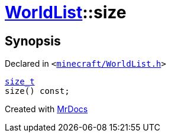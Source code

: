 [#WorldList-size]
= xref:WorldList.adoc[WorldList]::size
:relfileprefix: ../
:mrdocs:


== Synopsis

Declared in `&lt;https://github.com/PrismLauncher/PrismLauncher/blob/develop/launcher/minecraft/WorldList.h#L43[minecraft&sol;WorldList&period;h]&gt;`

[source,cpp,subs="verbatim,replacements,macros,-callouts"]
----
xref:size_t.adoc[size&lowbar;t]
size() const;
----



[.small]#Created with https://www.mrdocs.com[MrDocs]#
